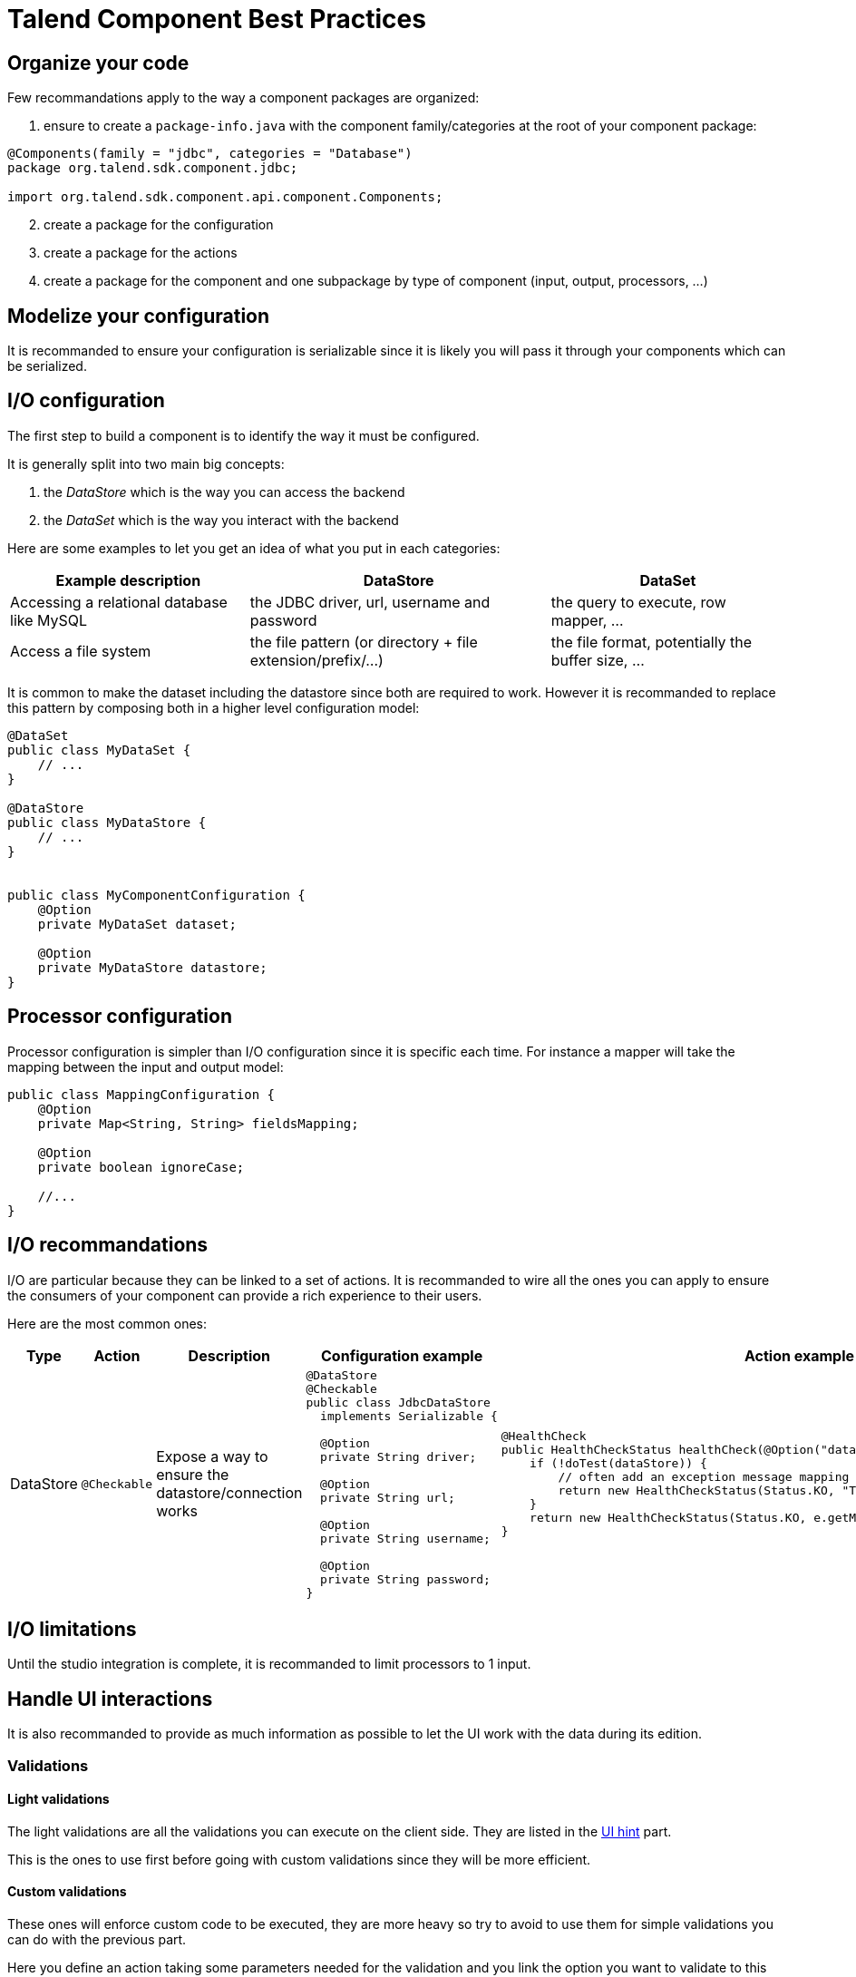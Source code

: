 = Talend Component Best Practices
:page-partial:

== Organize your code

Few recommandations apply to the way a component packages are organized:

1. ensure to create a `package-info.java` with the component family/categories at the root of your component package:

[source,java]
----
@Components(family = "jdbc", categories = "Database")
package org.talend.sdk.component.jdbc;

import org.talend.sdk.component.api.component.Components;
----

[start=2]
2. create a package for the configuration
3. create a package for the actions
4. create a package for the component and one subpackage by type of component (input, output, processors, ...)

== Modelize your configuration

It is recommanded to ensure your configuration is serializable since
it is likely you will pass it through your components which can be serialized.

== I/O configuration

The first step to build a component is to identify the way it must be configured.

It is generally split into two main big concepts:

1. the _DataStore_ which is the way you can access the backend
2. the _DataSet_ which is the way you interact with the backend

Here are some examples to let you get an idea of what you put in each categories:

[options="header,autowidth"]
|====
| Example description | DataStore | DataSet
| Accessing a relational database like MySQL | the JDBC driver, url, username and password | the query to execute, row mapper, ...
| Access a file system | the file pattern (or directory + file extension/prefix/...) | the file format, potentially the buffer size, ...
|====


It is common to make the dataset including the datastore since both are required to work. However it is recommanded to replace
this pattern by composing both in a higher level configuration model:

[source,java]
----
@DataSet
public class MyDataSet {
    // ...
}

@DataStore
public class MyDataStore {
    // ...
}


public class MyComponentConfiguration {
    @Option
    private MyDataSet dataset;

    @Option
    private MyDataStore datastore;
}
----

== Processor configuration

Processor configuration is simpler than I/O configuration since it is specific each time. For instance a mapper
will take the mapping between the input and output model:

[source,java]
----
public class MappingConfiguration {
    @Option
    private Map<String, String> fieldsMapping;

    @Option
    private boolean ignoreCase;

    //...
}
----

== I/O recommandations

I/O are particular because they can be linked to a set of actions. It is recommanded to wire all the ones you can apply
to ensure the consumers of your component can provide a rich experience to their users.

Here are the most common ones:

[cols="1,1,2,6,6"]
|====
| Type | Action | Description | Configuration example | Action example

| DataStore
| `@Checkable`
| Expose a way to ensure the datastore/connection works
a|
[source,java]
----
@DataStore
@Checkable
public class JdbcDataStore
  implements Serializable {

  @Option
  private String driver;

  @Option
  private String url;

  @Option
  private String username;

  @Option
  private String password;
}

----
a|
[source,java]
----
@HealthCheck
public HealthCheckStatus healthCheck(@Option("datastore") JdbcDataStore datastore) {
    if (!doTest(dataStore)) {
        // often add an exception message mapping or equivalent
        return new HealthCheckStatus(Status.KO, "Test failed");
    }
    return new HealthCheckStatus(Status.KO, e.getMessage());
}
----

|====


== I/O limitations

Until the studio integration is complete, it is recommanded to limit processors to 1 input.

== Handle UI interactions

It is also recommanded to provide as much information as possible to let the UI work with the data during its edition.

=== Validations

==== Light validations

The light validations are all the validations you can execute on the client side. They are listed in the <<documentation.adoc#documentation-ui-hints, UI hint>> part.

This is the ones to use first before going with custom validations since they will be more efficient.

==== Custom validations

These ones will enforce custom code to be executed, they are more heavy so try to avoid to use them for simple validations
you can do with the previous part.

Here you define an action taking some parameters needed for the validation and you link the option you want to validate to this action.
Here is an example to validate a dataset. For example for our JDBC driver we could have:

[source,java]
----
// ...
public class JdbcDataStore
  implements Serializable {

  @Option
  @Validable("driver")
  private String driver;

  // ...
}

@AsyncValidation("driver")
public ValidationResult validateDriver(@Option("value") String driver) {
  if (findDriver(driver) != null) {
    return new ValidationResult(Status.OK, "Driver found");
  }
  return new ValidationResult(Status.KO, "Driver not found");
}
----

Note that you can also make a class validable and you can use it to validate a form if you put it on your whole configuration:

[source,java]
----
// note: some part of the API were removed for brievity

public class MyConfiguration {

  // a lot of @Options
}

public MyComponent {
    public MyComponent(@Validable("configuration") MyConfiguration config) {
        // ...
    }

    //...
}

@AsyncValidation("configuration")
public ValidationResult validateDriver(@Option("value") MyConfiguration configuration) {
  if (isValid(configuration)) {
    return new ValidationResult(Status.OK, "Configuration valid");
  }
  return new ValidationResult(Status.KO, "Driver not valid ${because ...}");
}
----

IMPORTANT: the parameter binding of the validation method uses the same logic than the component configuration
injection. Therefore the `@Option` specifies the prefix to use to reference a parameter. It is recommanded to
use `@Option("value")` until you know exactly why you don't use it. This way the consumer can match the configuration
model and just prefix it with `value.` to send the instance to validate.

=== Completion

It can be neat and user friendly to provide completion on some fields. Here an example for the available drivers:

[source,java]
----
// ...
public class JdbcDataStore
  implements Serializable {

  @Option
  @Completable("driver")
  private String driver;

  // ...
}

@Completion("driver")
public CompletionList findDrivers() {
    return new CompletionList(findDriverList());
}
----

=== Don't forget the component representation

Each component must have its own icon:

[source,java]
----
@Icon(Icon.IconType.DB_INPUT)
@PartitionMapper(family = "jdbc", name = "input")
public class JdbcPartitionMapper
    implements Serializable {
}
----

TIP: you can use http://talend.surge.sh/icons/ to identify the one you want to use.

== Version and component

Not mandatory for the first version but recommanded: enforce the version of your component.

[source,java]
----
@Version(1)
@PartitionMapper(family = "jdbc", name = "input")
public class JdbcPartitionMapper
    implements Serializable {
}
----

If you break a configuration entry in a later version ensure to:

1. upgrade the version
2. support a migration of the configuration

[source,java]
----
@Version(value = 2, migrationHandler = JdbcPartitionMapper.Migrations.class)
@PartitionMapper(family = "jdbc", name = "input")
public class JdbcPartitionMapper
    implements Serializable {

    public static class Migrations implements MigrationHandler {
        // implement your migration
    }
}
----


== Don't forget to test

Testing the components is crucial, you can use unit tests and simple standalone JUnit but it is highly recommanded
to have a few Beam tests to ensure your component works in Big Data world.

== Contribute to this guide

Don't hesitate to send your feedback on writing component and best practices you can encounter.
